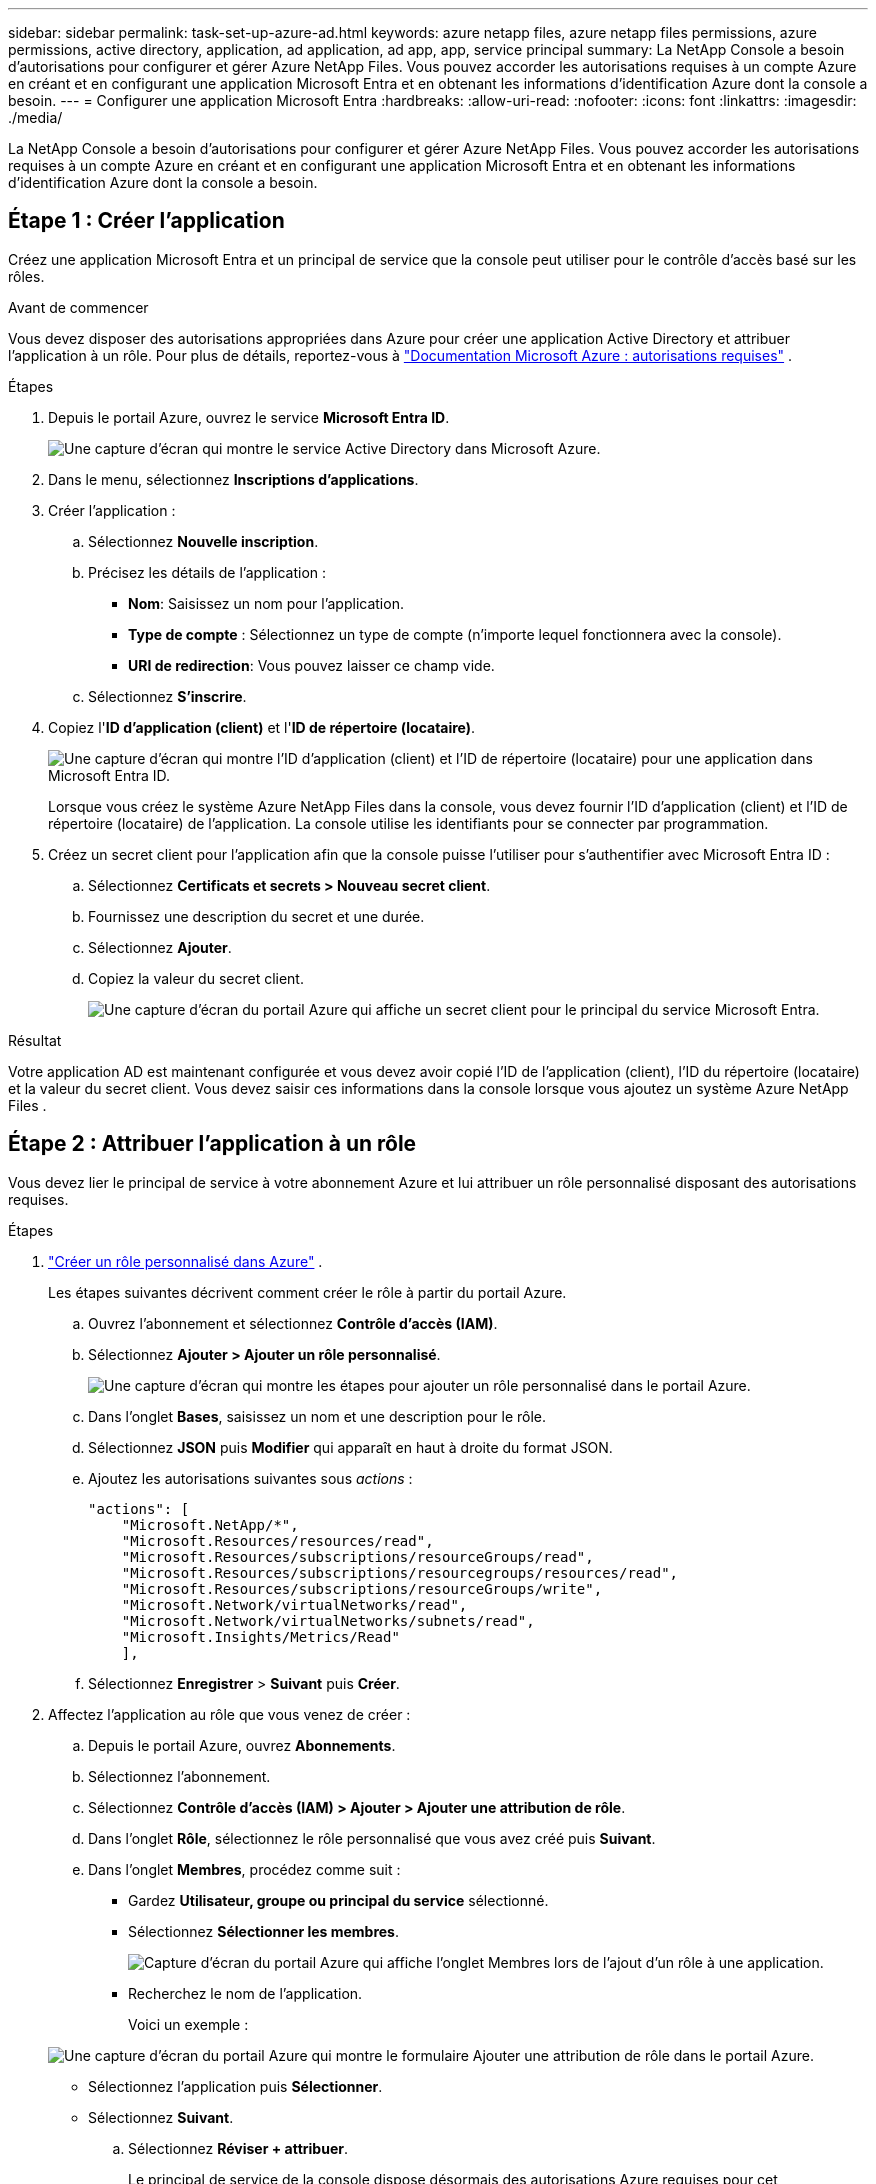---
sidebar: sidebar 
permalink: task-set-up-azure-ad.html 
keywords: azure netapp files, azure netapp files permissions, azure permissions, active directory, application, ad application, ad app, app, service principal 
summary: La NetApp Console a besoin d’autorisations pour configurer et gérer Azure NetApp Files.  Vous pouvez accorder les autorisations requises à un compte Azure en créant et en configurant une application Microsoft Entra et en obtenant les informations d’identification Azure dont la console a besoin. 
---
= Configurer une application Microsoft Entra
:hardbreaks:
:allow-uri-read: 
:nofooter: 
:icons: font
:linkattrs: 
:imagesdir: ./media/


[role="lead"]
La NetApp Console a besoin d’autorisations pour configurer et gérer Azure NetApp Files.  Vous pouvez accorder les autorisations requises à un compte Azure en créant et en configurant une application Microsoft Entra et en obtenant les informations d’identification Azure dont la console a besoin.



== Étape 1 : Créer l'application

Créez une application Microsoft Entra et un principal de service que la console peut utiliser pour le contrôle d’accès basé sur les rôles.

.Avant de commencer
Vous devez disposer des autorisations appropriées dans Azure pour créer une application Active Directory et attribuer l’application à un rôle. Pour plus de détails, reportez-vous à https://learn.microsoft.com/en-us/azure/active-directory/develop/howto-create-service-principal-portal#required-permissions/["Documentation Microsoft Azure : autorisations requises"^] .

.Étapes
. Depuis le portail Azure, ouvrez le service *Microsoft Entra ID*.
+
image:screenshot_azure_ad.png["Une capture d’écran qui montre le service Active Directory dans Microsoft Azure."]

. Dans le menu, sélectionnez *Inscriptions d'applications*.
. Créer l'application :
+
.. Sélectionnez *Nouvelle inscription*.
.. Précisez les détails de l'application :
+
*** *Nom*: Saisissez un nom pour l'application.
*** *Type de compte* : Sélectionnez un type de compte (n'importe lequel fonctionnera avec la console).
*** *URI de redirection*: Vous pouvez laisser ce champ vide.


.. Sélectionnez *S'inscrire*.


. Copiez l'*ID d'application (client)* et l'*ID de répertoire (locataire)*.
+
image:screenshot_anf_app_ids.gif["Une capture d'écran qui montre l'ID d'application (client) et l'ID de répertoire (locataire) pour une application dans Microsoft Entra ID."]

+
Lorsque vous créez le système Azure NetApp Files dans la console, vous devez fournir l’ID d’application (client) et l’ID de répertoire (locataire) de l’application. La console utilise les identifiants pour se connecter par programmation.

. Créez un secret client pour l'application afin que la console puisse l'utiliser pour s'authentifier avec Microsoft Entra ID :
+
.. Sélectionnez *Certificats et secrets > Nouveau secret client*.
.. Fournissez une description du secret et une durée.
.. Sélectionnez *Ajouter*.
.. Copiez la valeur du secret client.
+
image:screenshot_anf_client_secret.gif["Une capture d’écran du portail Azure qui affiche un secret client pour le principal du service Microsoft Entra."]





.Résultat
Votre application AD est maintenant configurée et vous devez avoir copié l'ID de l'application (client), l'ID du répertoire (locataire) et la valeur du secret client.  Vous devez saisir ces informations dans la console lorsque vous ajoutez un système Azure NetApp Files .



== Étape 2 : Attribuer l’application à un rôle

Vous devez lier le principal de service à votre abonnement Azure et lui attribuer un rôle personnalisé disposant des autorisations requises.

.Étapes
. https://learn.microsoft.com/en-us/azure/role-based-access-control/custom-roles["Créer un rôle personnalisé dans Azure"^] .
+
Les étapes suivantes décrivent comment créer le rôle à partir du portail Azure.

+
.. Ouvrez l'abonnement et sélectionnez *Contrôle d'accès (IAM)*.
.. Sélectionnez *Ajouter > Ajouter un rôle personnalisé*.
+
image:screenshot_azure_access_control.gif["Une capture d’écran qui montre les étapes pour ajouter un rôle personnalisé dans le portail Azure."]

.. Dans l’onglet *Bases*, saisissez un nom et une description pour le rôle.
.. Sélectionnez *JSON* puis *Modifier* qui apparaît en haut à droite du format JSON.
.. Ajoutez les autorisations suivantes sous _actions_ :
+
[source, json]
----
"actions": [
    "Microsoft.NetApp/*",
    "Microsoft.Resources/resources/read",
    "Microsoft.Resources/subscriptions/resourceGroups/read",
    "Microsoft.Resources/subscriptions/resourcegroups/resources/read",
    "Microsoft.Resources/subscriptions/resourceGroups/write",
    "Microsoft.Network/virtualNetworks/read",
    "Microsoft.Network/virtualNetworks/subnets/read",
    "Microsoft.Insights/Metrics/Read"
    ],
----
.. Sélectionnez *Enregistrer* > *Suivant* puis *Créer*.


. Affectez l’application au rôle que vous venez de créer :
+
.. Depuis le portail Azure, ouvrez *Abonnements*.
.. Sélectionnez l'abonnement.
.. Sélectionnez *Contrôle d'accès (IAM) > Ajouter > Ajouter une attribution de rôle*.
.. Dans l'onglet *Rôle*, sélectionnez le rôle personnalisé que vous avez créé puis *Suivant*.
.. Dans l'onglet *Membres*, procédez comme suit :
+
*** Gardez *Utilisateur, groupe ou principal du service* sélectionné.
*** Sélectionnez *Sélectionner les membres*.
+
image:screenshot-azure-anf-role.png["Capture d’écran du portail Azure qui affiche l’onglet Membres lors de l’ajout d’un rôle à une application."]

*** Recherchez le nom de l'application.
+
Voici un exemple :

+
image:screenshot_anf_app_role.png["Une capture d’écran du portail Azure qui montre le formulaire Ajouter une attribution de rôle dans le portail Azure."]

*** Sélectionnez l'application puis *Sélectionner*.
*** Sélectionnez *Suivant*.


.. Sélectionnez *Réviser + attribuer*.
+
Le principal de service de la console dispose désormais des autorisations Azure requises pour cet abonnement.







== Étape 3 : ajouter les informations d’identification à la console

Lorsque vous créez le système Azure NetApp Files , vous êtes invité à sélectionner les informations d’identification associées au principal du service.  Vous devez ajouter ces informations d’identification à la console avant de créer le système.

.Étapes
. Dans la navigation de gauche de la console, sélectionnez **Administration** > **Informations d’identification**.
. Sélectionnez *Ajouter des informations d’identification* et suivez les étapes de l’assistant.
+
.. *Emplacement des informations d'identification* : Sélectionnez *Microsoft Azure > NetApp Console*.
.. *Définir les informations d'identification* : saisissez les informations sur le principal du service Microsoft Entra qui accorde les autorisations requises :
+
*** Secret client
*** ID de l'application (client)
*** ID du répertoire (locataire)
+
Vous auriez dû capturer cette information lorsque vous<<create-AD-application,créé l'application AD>> .



.. *Révision* : Confirmez les détails des nouvelles informations d'identification, puis sélectionnez *Ajouter*.




